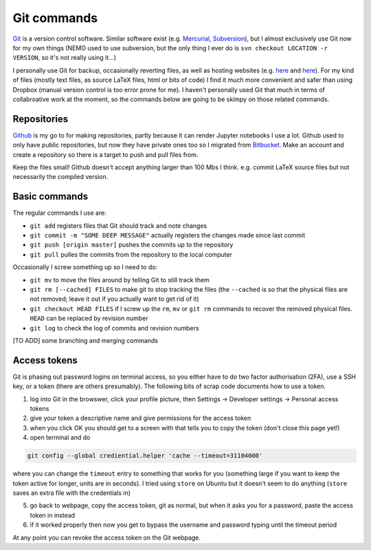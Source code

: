 .. NEMO documentation master file, created by
   sphinx-quickstart on Wed Jul  4 10:59:03 2018.
   You can adapt this file completely to your liking, but it should at least
   contain the root `toctree` directive.

Git commands
============

`Git <git-scm.com>`_ is a version control software. Similar software exist (e.g. `Mercurial <www.mercurial-scm.org>`_, `Subversion <subversion.apache.org>`_), but I almost exclusively use Git now for my own things (NEMO used to use subversion, but the only thing I ever do is ``svn checkout LOCATION -r VERSION``, so it's not really using it...)

I personally use Git for backup, occasionally reverting files, as well as hosting websites (e.g. `here <https://julianmak.github.io/>`__ and `here <https://jmak-omfg.github.io/>`__). For my kind of files (mostly text files, as source LaTeX files, html or bits of code) I find it much more convenient and safer than using Dropbox (manual version control is too error prone for me). I haven't personally used Git that much in terms of collabroative work at the moment, so the commands below are going to be skimpy on those related commands.

Repositories
------------

`Github <https://github.com/>`_ is my go to for making repositories, partly because it can render Jupyter notebooks I use a lot. Github used to only have public repositories, but now they have private ones too so I migrated from `Bitbucket <https://bitbucket.org/product/>`_. Make an account and create a repository so there is a target to push and pull files from.

Keep the files small! Github doesn't accept anything larger than 100 Mbs I think. e.g. commit LaTeX source files but not necessarily the compiled version.

Basic commands
--------------

The regular commands I use are:

* ``git add`` registers files that Git should track and note changes
* ``git commit -m "SOME DEEP MESSAGE"`` actually registers the changes made since last commit
* ``git push [origin master]`` pushes the commits up to the repository
* ``git pull`` pulles the commits from the repository to the local computer

Occasionally I screw something up so I need to do:

* ``git mv`` to move the files around by telling Git to still track them
* ``git rm [--cached] FILES`` to make git to stop tracking the files (the ``--cached`` is so that the physical files are not removed; leave it out if you actually want to get rid of it)
* ``git checkout HEAD FILES`` if I screw up the ``rm``, ``mv`` or ``git rm`` commands to recover the removed physical files. ``HEAD`` can be replaced by revision number
* ``git log`` to check the log of commits and revision numbers

[TO ADD] some branching and merging commands

Access tokens
-------------

Git is phasing out password logins on terminal access, so you either have to do two factor authorisation (2FA), use a SSH key, or a token (there are others presumably). The following bits of scrap code documents how to use a token.

1. log into Git in the browswer, click your profile picture, then Settings -> Developer settings -> Personal access tokens
2. give your token a descriptive name and give permissions for the access token
3. when you click OK you should get to a screen with that tells you to copy the token (don't close this page yet!)
4. open terminal and do

.. code-block:: bash

  git config --global crediential.helper 'cache --timeout=31104000'
  
where you can change the ``timeout`` entry to something that works for you (something large if you want to keep the token active for longer, units are in seconds). I tried using ``store`` on Ubuntu but it doesn't seem to do anything (``store`` saves an extra file with the credentials in)

5. go back to webpage, copy the access token, git as normal, but when it asks you for a password, paste the access token in instead
6. if it worked properly then now you get to bypass the username and password typing until the timeout period

At any point you can revoke the access token on the Git webpage.


